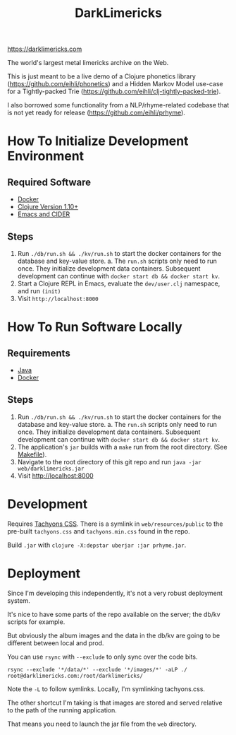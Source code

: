 #+TITLE: DarkLimericks

https://darklimericks.com

The world's largest metal limericks archive on the Web.

This is just meant to be a live demo of a Clojure phonetics library (https://github.com/eihli/phonetics) and a Hidden Markov Model use-case for a Tightly-packed Trie (https://github.com/eihli/clj-tightly-packed-trie).

I also borrowed some functionality from a NLP/rhyme-related codebase that is not yet ready for release (https://github.com/eihli/prhyme).

* How To Initialize Development Environment

** Required Software

- [[https://www.docker.com/][Docker]]
- [[https://clojure.org/releases/downloads][Clojure Version 1.10+]]
- [[https://github.com/clojure-emacs/cider][Emacs and CIDER]]

** Steps

1. Run ~./db/run.sh && ./kv/run.sh~ to start the docker containers for the database and key-value store.
   a. The ~run.sh~ scripts only need to run once. They initialize development data containers. Subsequent development can continue with ~docker start db && docker start kv~.
2. Start a Clojure REPL in Emacs, evaluate the ~dev/user.clj~ namespace, and run ~(init)~
3. Visit ~http://localhost:8000~

* How To Run Software Locally

** Requirements

- [[https://www.java.com/download/ie_manual.jsp][Java]]
- [[https://www.docker.com/][Docker]]

** Steps
1. Run ~./db/run.sh && ./kv/run.sh~ to start the docker containers for the database and key-value store.
   a. The ~run.sh~ scripts only need to run once. They initialize development data containers. Subsequent development can continue with ~docker start db && docker start kv~.
2. The application's ~jar~ builds with a ~make~ run from the root directory. (See [[file:../Makefile][Makefile]]).
3. Navigate to the root directory of this git repo and run ~java -jar web/darklimericks.jar~
4. Visit http://localhost:8000

* Development

Requires [[https://github.com/tachyons-css/tachyons/][Tachyons CSS]]. There is a symlink in ~web/resources/public~ to the pre-built ~tachyons.css~ and ~tachyons.min.css~ found in the repo.

Build ~.jar~ with ~clojure -X:depstar uberjar :jar prhyme.jar~.

* Deployment

Since I'm developing this independently, it's not a very robust deployment system.

It's nice to have some parts of the repo available on the server; the db/kv scripts for example.

But obviously the album images and the data in the db/kv are going to be different between local and prod.

You can use ~rsync~ with ~--exclude~ to only sync over the code bits.

~rsync --exclude '*/data/*' --exclude '*/images/*' -aLP ./ root@darklimericks.com:/root/darklimericks/~

Note the ~-L~ to follow symlinks. Locally, I'm symlinking tachyons.css.

The other shortcut I'm taking is that images are stored and served relative to the path of the running application.

That means you need to launch the jar file from the ~web~ directory.
